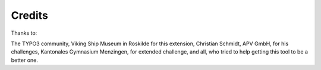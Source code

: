 ﻿

.. ==================================================
.. FOR YOUR INFORMATION
.. --------------------------------------------------
.. -*- coding: utf-8 -*- with BOM.

.. ==================================================
.. DEFINE SOME TEXTROLES
.. --------------------------------------------------
.. role::   underline
.. role::   typoscript(code)
.. role::   ts(typoscript)
   :class:  typoscript
.. role::   php(code)


Credits
^^^^^^^

Thanks to:

The TYPO3 community, Viking Ship Museum in Roskilde for this extension, Christian
Schmidt, APV GmbH, for his challenges, Kantonales Gymnasium Menzingen,
for extended challenge, and all, who tried to help getting this tool to be a
better one.

